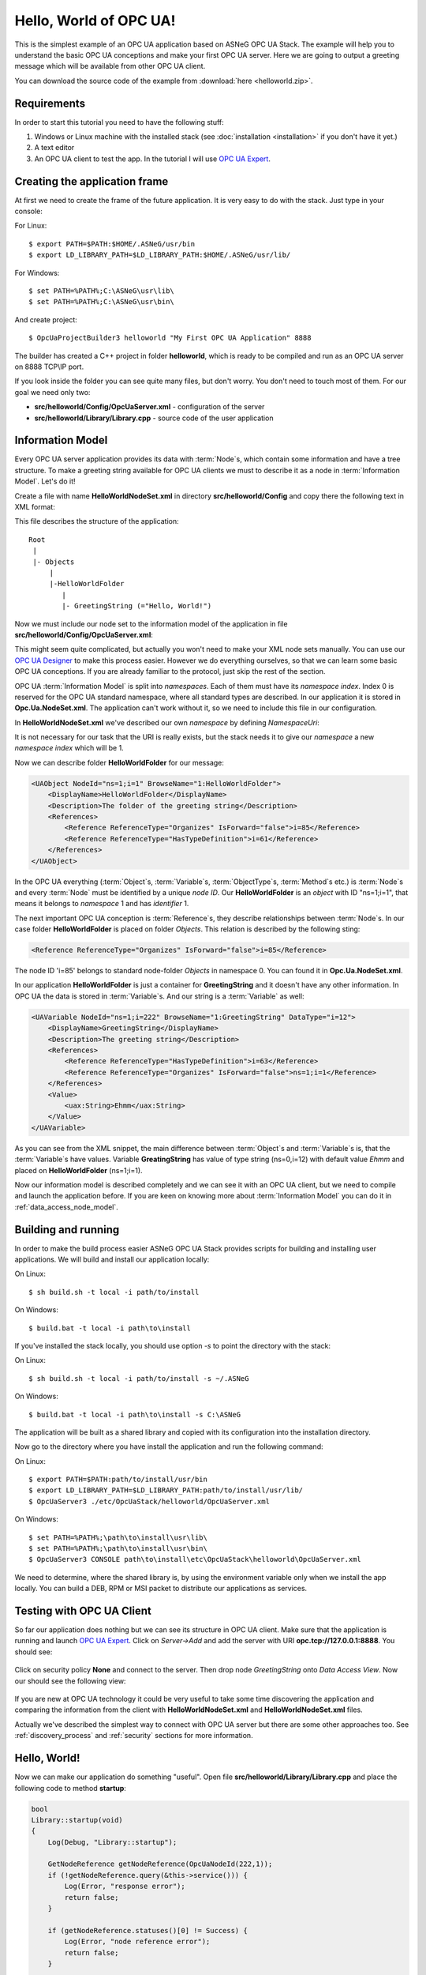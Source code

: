 .. _hello_world:

Hello, World of OPC UA!
===========================

This is the simplest example of an OPC UA application based on ASNeG OPC UA Stack.
The example will help you to understand the basic OPC UA conceptions and make your first OPC UA server.
Here we are going to output a greeting message which will be available from other OPC UA client.

You can download the source code of the example from :download:`here <helloworld.zip>`.

Requirements
---------------------------

In order to start this tutorial you need to have the following stuff:

1. Windows or Linux machine with the installed stack (see :doc:`installation <installation>`  if you don't have it yet.)
2. A text editor
3. An OPC UA client to test the app. In the tutorial I will use `OPC UA Expert`_.


Creating the application frame
------------------------------

At first we need to create the frame of the future application. It is very easy to do with the stack.
Just type in your console:

For Linux:
::

    $ export PATH=$PATH:$HOME/.ASNeG/usr/bin
    $ export LD_LIBRARY_PATH=$LD_LIBRARY_PATH:$HOME/.ASNeG/usr/lib/
    
For Windows:
::

    $ set PATH=%PATH%;C:\ASNeG\usr\lib\
    $ set PATH=%PATH%;C:\ASNeG\usr\bin\
    
And create project:
::

    $ OpcUaProjectBuilder3 helloworld "My First OPC UA Application" 8888

The builder has created a C++ project in folder **helloworld**, which is ready
to be compiled and run as an OPC UA server on 8888 TCP\\IP port.

If you look inside the folder you can see quite many files, but don't worry.
You don't need to touch most of them. For our goal we need only two:

* **src/helloworld/Config/OpcUaServer.xml** - configuration of the server
* **src/helloworld/Library/Library.cpp** - source code of the user application


Information Model
---------------------------

Every OPC UA server application provides its data with :term:`Node`\ s, which
contain some information and have a tree structure. To make a greeting string
available for OPC UA clients we must to describe it as a node in
:term:`Information Model`. Let's do it!


Create a file with name **HelloWorldNodeSet.xml** in directory
**src/helloworld/Config** and copy there the following text in XML format:

.. code-block:: xml
  :emphasize-lines: 3,5

    <?xml version="1.0" encoding="utf-8"?>
    <UANodeSet xmlns:xsi="http://www.w3.org/2001/XMLSchema-instance" xmlns:uax="http://opcfoundation.org/UA/2008/02/Types.xsd" xmlns:xsd="http://www.w3.org/2001/XMLSchema" Version="1.02"          LastModified="2013-03-06T05:36:44.0862658Z" xmlns="http://opcfoundation.org/UA/2011/03/UANodeSet.xsd">
        <NamespaceUris>
            <Uri>http://localhost/helloworld/</Uri>
        </NamespaceUris>

        <UAObject NodeId="ns=1;i=1" BrowseName="1:HelloWorldFolder">
            <DisplayName>HelloWorldFolder</DisplayName>
            <Description>The folder of the greeting string</Description>
            <References>
                <Reference ReferenceType="Organizes" IsForward="false">i=85</Reference>
                <Reference ReferenceType="HasTypeDefinition">i=61</Reference>
            </References>
        </UAObject>

        <UAVariable NodeId="ns=1;i=222" BrowseName="1:GreetingString" DataType="i=12">
            <DisplayName>GreetingString</DisplayName>
            <Description>The greeting string</Description>
            <References>
                <Reference ReferenceType="HasTypeDefinition">i=63</Reference>
                <Reference ReferenceType="Organizes" IsForward="false">ns=1;i=1</Reference>
            </References>
	        <Value>
                <uax:String>Ehmm</uax:String>
            </Value>
        </UAVariable>
    </UANodeSet>

This file describes the structure of the application:

::

    Root
     |
     |- Objects
         |
         |-HelloWorldFolder
            |
            |- GreetingString (="Hello, World!")

Now we must include our node set to the information model of the application in
file **src/helloworld/Config/OpcUaServer.xml**:

.. code-block:: xml
  :emphasize-lines: 3

  <InformationModel>
    <NodeSetFile>@CONF_DIR@/Opc.Ua.NodeSet.xml</NodeSetFile>
    <NodeSetFile>@CONF_DIR@/HelloWorldNodeSet.xml</NodeSetFile>
  </InformationModel>

This might seem quite complicated, but actually you won't need to make your XML
node sets manually. You can use our `OPC UA Designer`_ to make this process easier.
However we do everything ourselves, so that we can learn some basic OPC UA
conceptions. If you are already familiar to the protocol, just skip the rest of the section.

OPC UA :term:`Information Model` is split into *namespaces*. Each of them must
have its *namespace index*. Index 0 is reserved for the OPC UA standard namespace,
where all standard types are described. In our application it is stored in
**Opc.Ua.NodeSet.xml**. The application can't work without it, so we need to
include this file in our configuration.

In **HelloWorldNodeSet.xml** we've described our own *namespace* by defining
*NamespaceUri*:

.. code-block:: xml
    :emphasize-lines: 2

    <NamespaceUris>
        <Uri>http://localhost/helloworld/</Uri>
    </NamespaceUris>

It is not necessary for our task that the URI is really exists, but the stack
needs it to give our *namespace* a new *namespace index* which will be 1.

Now we can describe folder **HelloWorldFolder** for our message:

.. code-block:: xml

    <UAObject NodeId="ns=1;i=1" BrowseName="1:HelloWorldFolder">
        <DisplayName>HelloWorldFolder</DisplayName>
        <Description>The folder of the greeting string</Description>
        <References>
            <Reference ReferenceType="Organizes" IsForward="false">i=85</Reference>
            <Reference ReferenceType="HasTypeDefinition">i=61</Reference>
        </References>
    </UAObject>

In the OPC UA everything (:term:`Object`\ s, :term:`Variable`\ s, :term:`ObjectType`\ s,
:term:`Method`\ s etc.) is :term:`Node`\ s and every :term:`Node` must be identified by
a unique *node ID*. Our **HelloWorldFolder** is an *object* with ID "ns=1;i=1",
that means it belongs to *namespace* 1 and has *identifier* 1.

The next important OPC UA conception is :term:`Reference`\ s, they describe
relationships between :term:`Node`\ s. In our case folder **HelloWorldFolder**
is placed on folder *Objects*. This relation is described by the following sting:

.. code-block:: xml

    <Reference ReferenceType="Organizes" IsForward="false">i=85</Reference>

The node ID 'i=85' belongs to standard node-folder *Objects* in namespace 0. You
can found it in **Opc.Ua.NodeSet.xml**.

In our application **HelloWorldFolder** is just a container for **GreetingString**
and it doesn't have any other information. In OPC UA the data is stored in
:term:`Variable`\ s. And our string is a :term:`Variable` as well:

.. code-block:: xml

    <UAVariable NodeId="ns=1;i=222" BrowseName="1:GreetingString" DataType="i=12">
        <DisplayName>GreetingString</DisplayName>
        <Description>The greeting string</Description>
        <References>
            <Reference ReferenceType="HasTypeDefinition">i=63</Reference>
            <Reference ReferenceType="Organizes" IsForward="false">ns=1;i=1</Reference>
        </References>
        <Value>
            <uax:String>Ehmm</uax:String>
        </Value>
    </UAVariable>

As you can see from the XML snippet, the main difference between :term:`Object`\ s
and :term:`Variable`\ s is, that the :term:`Variable`\ s have values. Variable
**GreatingString** has value of type string (ns=0,i=12) with default value *Ehmm*
and placed on **HelloWorldFolder** (ns=1;i=1).

Now our information model is described completely and we can see it with an
OPC UA client, but we need to compile and launch the application before. If you
are keen on knowing more about :term:`Information Model` you can do it in
:ref:`data_access_node_model`.

Building and running
---------------------------

In order to make the build process easier ASNeG OPC UA Stack provides scripts
for building and installing user applications. We will build and install our
application locally:

On Linux:

::

  $ sh build.sh -t local -i path/to/install

On Windows:

::

  $ build.bat -t local -i path\to\install

If you've installed the stack locally, you should use option `-s` to point the directory
with the stack:

On Linux:

::

  $ sh build.sh -t local -i path/to/install -s ~/.ASNeG

On Windows:

::

  $ build.bat -t local -i path\to\install -s C:\ASNeG

The application will be built as a shared library and copied with its
configuration into the installation directory.

Now go to the directory where you have install the application and run the
following command:

On Linux:

::

    $ export PATH=$PATH:path/to/install/usr/bin
    $ export LD_LIBRARY_PATH=$LD_LIBRARY_PATH:path/to/install/usr/lib/
    $ OpcUaServer3 ./etc/OpcUaStack/helloworld/OpcUaServer.xml


On Windows:

::

    $ set PATH=%PATH%;\path\to\install\usr\lib\
    $ set PATH=%PATH%;\path\to\install\usr\bin\
    $ OpcUaServer3 CONSOLE path\to\install\etc\OpcUaStack\helloworld\OpcUaServer.xml


We need to determine, where the shared library is, by using the environment
variable only when we install the app locally. You can build a DEB, RPM or MSI
packet to distribute our applications as services.

Testing with OPC UA Client
---------------------------

So far our application does nothing but we can see its structure in OPC UA client.
Make sure that the application is running and launch `OPC UA Expert`_. Click on
*Server->Add* and add the server with URI **opc.tcp://127.0.0.1:8888**. You
should see:

.. figure:: add_new_server.png
   :scale: 50 %
   :alt: add a new OPC UA server

Click on security policy **None** and connect to the server. Then drop node
*GreetingString* onto *Data Access View*. Now our should see the following view:

.. figure:: data_access_view_1.png
   :scale: 50 %
   :alt: Data Access View

If you are new at OPC UA technology it could be very useful to take some time
discovering the application and comparing the information from the client
with **HelloWorldNodeSet.xml** and **HelloWorldNodeSet.xml** files.

Actually we've described the simplest way to connect with OPC UA server but there
are some other approaches too. See :ref:`discovery_process` and :ref:`security`
sections for more information.

Hello, World!
---------------------------

Now we can make our application do something "useful". Open file
**src/helloworld/Library/Library.cpp** and place the following code to method
**startup**:

.. code-block:: cpp

    bool
    Library::startup(void)
    {
        Log(Debug, "Library::startup");

        GetNodeReference getNodeReference(OpcUaNodeId(222,1));
        if (!getNodeReference.query(&this->service())) {
            Log(Error, "response error");
            return false;
        }

        if (getNodeReference.statuses()[0] != Success) {
            Log(Error, "node reference error");
            return false;
        }

        auto ptr = getNodeReference.nodeReferences()[0].lock();
        if (!ptr) {
            Log(Error, "node no longer exist");
            return false;
        }


        OpcUaDataValue dataValue(OpcUaString("Hello, world!"));
        ptr->setValueSync(dataValue);

        return true;
    }

There is a pretty big amount of code, but it is not so complicated as it looks.
The communication between a user application and the stack based on the
transaction model. So we need to send a request for getting a variable. Pay
attention that we use the same *node ID* of the greeting string that we've
described in **HelloWorldNodeSet.xml**.

.. code-block:: cpp

    GetNodeReference getNodeReference(OpcUaNodeId(222,1));
    if (!getNodeReference.query(&this->service())) {
        Log(Error, "response error");
        return false;
    }


After we've sent the request to the stack, we can check if the node is available
and get our greeting string as a :term:`Variable`:

.. code-block:: cpp

    if (getNodeReference.statuses()[0] != Success) {
        Log(Error, "node reference error");
        return false;
    }

    auto ptr = getNodeReference.nodeReferences()[0].lock();
    if (!ptr) {
        Log(Error, "node no longer exist");
        return false;
    }


The last step is to write new value "Hello, World!" into the string:

.. code-block:: cpp

    OpcUaDataValue dataValue(OpcUaString("Hello, world!"));
    ptr->setValueSync(dataValue);

OPC UA :term:`Variable`\ s contain not only values, but some additional information.
The *status code* provides information about the quality of the data. If it is
not **Success** the client can't trust the value of the variable. You can learn
more about how to obtain data with the stack in :ref:`data_access` section.

Now we can see the message with the client. Rebuild the application and connect
with the client to it.

References
---------------------------

* :ref:`installation`
* :ref:`discovery_process`
* :ref:`data_access`
* :ref:`security`
* `OPC UA Designer`_
* `OPC UA Expert`_

.. _OPC UA Expert: https://www.unified-automation.com/products/development-tools/uaexpert.html
.. _OPC UA Designer: https://github.com/ASNeG/OpcUaDesigner
